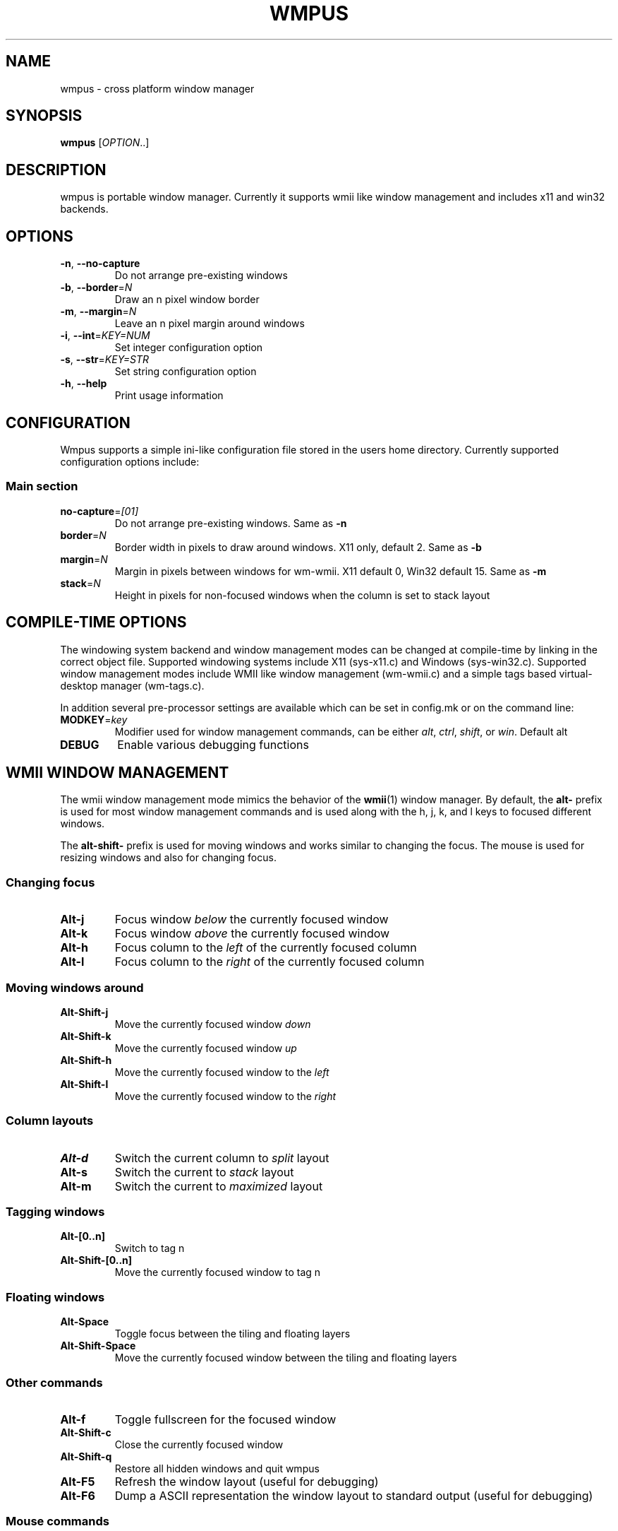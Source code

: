 .TH WMPUS 1 "June 2012" wmpus
.SH NAME
wmpus \- cross platform window manager
.SH SYNOPSIS
.B wmpus\fR [\fIOPTION\fR..]
.SH DESCRIPTION
wmpus is portable window manager. Currently it supports wmii like window
management and includes x11 and win32 backends.
.SH OPTIONS
.TP
.B -n\fR, \fB--no-capture\fR
Do not arrange pre-existing windows
.TP
.B -b\fR, \fB--border\fR=\fIN\fR
Draw an n pixel window border
.TP
.B -m\fR, \fB--margin\fR=\fIN\fR
Leave an n pixel margin around windows
.TP
.B -i\fR, \fB--int\fR=\fIKEY=NUM\fR
Set integer configuration option
.TP
.B -s\fR, \fB--str\fR=\fIKEY=STR\fR
Set string configuration option
.TP
.B -h\fR, \fB--help\fR
Print usage information
.SH CONFIGURATION
Wmpus supports a simple ini-like configuration file stored in the users home
directory. Currently supported configuration options include:
.SS Main section
.TP
.B no-capture\fR=\fI[01]\fR
Do not arrange pre-existing windows. Same as \fB-n\fR
.TP
.B border\fR=\fIN\fR
Border width in pixels to draw around windows. X11 only, default 2. Same as
\fB-b\fR
.TP
.B margin\fR=\fIN\fR
Margin in pixels between windows for wm-wmii. X11 default 0, Win32 default 15.
Same as \fB-m\fR
.TP
.B stack\fR=\fIN\fR
Height in pixels for non-focused windows when the column is set to stack layout
.SH COMPILE-TIME OPTIONS
The windowing system backend and window management modes can be changed at
compile-time by linking in the correct object file. Supported windowing systems
include X11 (sys-x11.c) and Windows (sys-win32.c). Supported window management
modes include WMII like window management (wm-wmii.c) and a simple tags based
virtual-desktop manager (wm-tags.c).
.P
In addition several pre-processor settings are available which can be set in
config.mk or on the command line:
.TP
.B MODKEY\fR=\fIkey\fR
Modifier used for window management commands, can be either \fIalt\fR,
\fIctrl\fR, \fIshift\fR, or \fIwin\fR. Default alt
.TP
.B DEBUG\fR
Enable various debugging functions
.P
.SH WMII WINDOW MANAGEMENT
The wmii window management mode mimics the behavior of the \fBwmii\fR(1) window
manager. By default, the \fBalt\-\fR prefix is used for most window management
commands and is used along with the h, j, k, and l keys to focused different
windows.
.P
The \fBalt\-shift\-\fR prefix is used for moving windows and works similar to
changing the focus. The mouse is used for resizing windows and also for
changing focus.
.SS Changing focus
.TP
.B Alt\-j
Focus window \fIbelow\fR the currently focused window
.TP
.B Alt\-k
Focus window \fIabove\fR the currently focused window
.TP
.B Alt\-h
Focus column to the \fIleft\fR of the currently focused column
.TP
.B Alt\-l
Focus column to the \fIright\fR of the currently focused column
.SS Moving windows around
.TP
.B Alt\-Shift\-j
Move the currently focused window \fIdown\fR
.TP
.B Alt\-Shift\-k
Move the currently focused window \fIup\fR
.TP
.B Alt\-Shift\-h
Move the currently focused window to the \fIleft\fR
.TP
.B Alt\-Shift\-l
Move the currently focused window to the \fIright\fR
.SS Column layouts
.TP
.B Alt\-d
Switch the current column to \fIsplit\fR layout
.TP
.B Alt\-s
Switch the current to \fIstack\fR layout
.TP
.B Alt\-m
Switch the current to \fImaximized\fR layout
.SS Tagging windows
.TP
.B Alt\-[0..n]
Switch to tag n
.TP
.B Alt\-Shift\-[0..n]
Move the currently focused window to tag n
.SS Floating windows
.TP
.B Alt-Space
Toggle focus between the tiling and floating layers
.TP
.B Alt-Shift-Space
Move the currently focused window between the tiling and floating layers
.SS Other commands
.TP
.B Alt-f
Toggle fullscreen for the focused window
.TP
.B Alt-Shift-c
Close the currently focused window
.TP
.B Alt-Shift-q
Restore all hidden windows and quit wmpus
.TP
.B Alt-F5
Refresh the window layout (useful for debugging)
.TP
.B Alt-F6
Dump a ASCII representation the window layout to standard output (useful for
debugging)
.SS Mouse commands
.TP
.B Pointer
Moving the mouse over a window focuses that window
.TP
.B Button1
Click in a floating window brings it to the top
.TP
.B Alt-Button1
Click and drag moves a floating window under the cursor
.TP
.B Alt-Button3, Alt-Shift-Button1
Click and drag resizes the window under the cursor
.SH X11 BACKEND
The X11 backend draws a small 2px border around each window. The border for the
currently focused window is set to a lighter color than the rest.
.SH WIN32 BACKEND
The Win32 backend uses the existing window borders and title bars. It also
leaves a narrow space between the windows so that they look more natural in a
Windows environment.
.SH FILES
.TP
~/.wmpus
The wmpus configuration file
.SH SEE ALSO
.BR wmii (1),
.BR dwm (1),
.BR dzen (1)
.SH BUGS
Many
